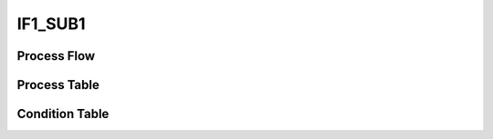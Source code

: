 =========================================================
IF1_SUB1
=========================================================

++++++++++++++++++++
Process Flow
++++++++++++++++++++

.. image:: ../../../fig/debug_fn_btt_tle_initialize_IF1_SUBPROCESS.svg
   :width: 600px


++++++++++++++++++++
Process Table
++++++++++++++++++++

.. csv-table:: SUB1
   :encoding: utf-8
   :header-rows: 1
   :widths: 20, 40, 25, 15
   :file: ../../../csv/debug_fn_btt_tle_initialize_IF1_SUBPROCESS_SUB1_proc.csv

++++++++++++++++++++
Condition Table
++++++++++++++++++++
